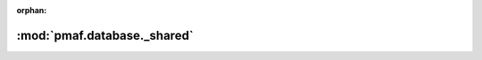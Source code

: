 :orphan:

:mod:`pmaf.database._shared`
============================

.. py:module:: pmaf.database._shared


